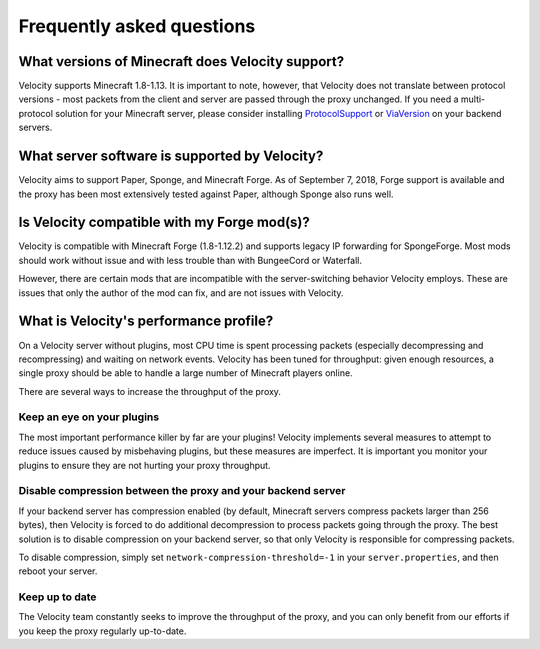 Frequently asked questions
==========================

What versions of Minecraft does Velocity support?
-------------------------------------------------

Velocity supports Minecraft 1.8-1.13. It is important to note, however, that
Velocity does not translate between protocol versions - most packets from
the client and server are passed through the proxy unchanged. If you need
a multi-protocol solution for your Minecraft server, please consider installing
`ProtocolSupport <https://www.spigotmc.org/resources/protocolsupport.7201/>`_
or `ViaVersion <https://www.spigotmc.org/resources/viaversion.19254/>`_
on your backend servers.

What server software is supported by Velocity?
----------------------------------------------

Velocity aims to support Paper, Sponge, and Minecraft Forge. As of September 7,
2018, Forge support is available and the proxy has been most extensively tested
against Paper, although Sponge also runs well.

Is Velocity compatible with my Forge mod(s)?
--------------------------------------------

Velocity is compatible with Minecraft Forge (1.8-1.12.2) and supports legacy IP
forwarding for SpongeForge. Most mods should work without issue and with less
trouble than with BungeeCord or Waterfall.

However, there are certain mods that are incompatible with the server-switching
behavior Velocity employs. These are issues that only the author of the mod can
fix, and are not issues with Velocity.

What is Velocity's performance profile?
---------------------------------------

On a Velocity server without plugins, most CPU time is spent processing packets
(especially decompressing and recompressing) and waiting on network events.
Velocity has been tuned for throughput: given enough resources, a single proxy
should be able to handle a large number of Minecraft players online.

There are several ways to increase the throughput of the proxy.

Keep an eye on your plugins
^^^^^^^^^^^^^^^^^^^^^^^^^^^

The most important performance killer by far are your plugins! Velocity implements
several measures to attempt to reduce issues caused by misbehaving plugins, but
these measures are imperfect. It is important you monitor your plugins to ensure
they are not hurting your proxy throughput.

Disable compression between the proxy and your backend server
^^^^^^^^^^^^^^^^^^^^^^^^^^^^^^^^^^^^^^^^^^^^^^^^^^^^^^^^^^^^^

If your backend server has compression enabled (by default, Minecraft servers
compress packets larger than 256 bytes), then Velocity is forced to do additional
decompression to process packets going through the proxy. The best solution is to
disable compression on your backend server, so that only Velocity is responsible for
compressing packets.

To disable compression, simply set ``network-compression-threshold=-1`` in your
``server.properties``, and then reboot your server.

Keep up to date
^^^^^^^^^^^^^^^

The Velocity team constantly seeks to improve the throughput of the proxy, and
you can only benefit from our efforts if you keep the proxy regularly up-to-date.